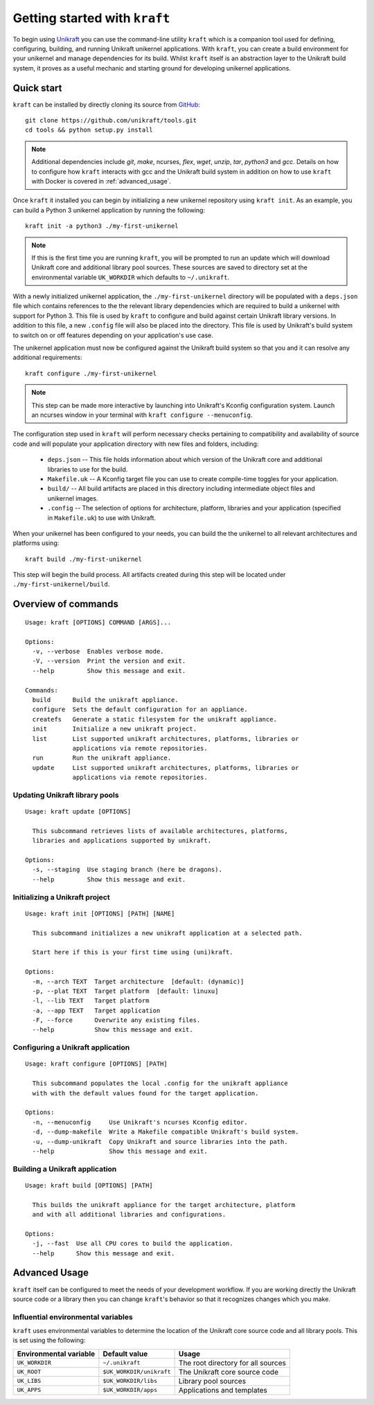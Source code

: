 ==============================
Getting started with ``kraft``
==============================

To begin using `Unikraft <https://unikraft.org>`_ you can use the command-line
utility ``kraft``  which is a companion tool used for defining, configuring,
building, and running Unikraft unikernel applications.  With ``kraft``, you can
create a build environment for your unikernel and manage dependencies for its
build.  Whilst ``kraft`` itself is an abstraction layer to the Unikraft build
system, it proves as a useful mechanic and starting ground for developing
unikernel applications.

Quick start
===========

``kraft`` can be installed by directly cloning its source from `GitHub <https://github.com/unikraft/tools.git>`_: ::

  git clone https://github.com/unikraft/tools.git
  cd tools && python setup.py install

.. note::
  Additional dependencies include `git`, `make`, ncurses, `flex`, `wget`,
  `unzip`, `tar`, `python3` and `gcc`.  Details on how to configure how
  ``kraft`` interacts with gcc and the Unikraft build system in addition on how
  to use ``kraft`` with Docker is covered in :ref:`advanced_usage`.

Once ``kraft`` it installed you can begin by initializing a new unikernel
repository using ``kraft init``.  As an example, you can build a Python 3
unikernel application by running the following: ::

  kraft init -a python3 ./my-first-unikernel

.. note::
  If this is the first time you are running ``kraft``, you will be prompted to 
  run an update which will download Unikraft core and additional library pool
  sources.  These sources are saved to directory set at the environmental
  variable ``UK_WORKDIR`` which defaults to ``~/.unikraft``.

With a newly initialized unikernel application, the ``./my-first-unikernel``
directory  will be populated with a ``deps.json`` file which contains references
to the the relevant library dependencies which are required to build a unikernel
with support for Python 3.  This file is used by ``kraft`` to configure and
build  against certain Unikraft library versions.  In addition to this file, a
new ``.config`` file will also be placed into the directory.  This file is used
by Unikraft's build system to switch on or off features depending on your
application's use case.

The unikernel application must now be configured against the Unikraft build
system so that you and it can resolve any additional requirements: ::

  kraft configure ./my-first-unikernel

.. note::
  This step can be made more interactive by launching into Unikraft's Kconfig
  configuration system.  Launch an ncurses window in your terminal with
  ``kraft configure --menuconfig``.

The configuration step used in ``kraft`` will perform necessary checks
pertaining to compatibility and availability of source code and will populate
your application directory with new files and folders, including:

  * ``deps.json`` -- This file holds information about which version of the
    Unikraft core and additional libraries to use for the build.
  * ``Makefile.uk`` -- A Kconfig target file you can use to create compile-time
    toggles for your application. 
  * ``build/`` -- All build artifacts are placed in this directory including 
    intermediate object files and unikernel images.
  * ``.config`` -- The selection of options for architecture, platform,
    libraries and your application (specified in ``Makefile.uk``) to use with
    Unikraft.

When your unikernel has been configured to your needs, you can build the
the unikernel to all relevant architectures and platforms using: ::

  kraft build ./my-first-unikernel

This step will begin the build process.  All artifacts created during this step
will be located under ``./my-first-unikernel/build``.

.. _kraft_cli:

Overview of commands
====================

::

  Usage: kraft [OPTIONS] COMMAND [ARGS]...

  Options:
    -v, --verbose  Enables verbose mode.
    -V, --version  Print the version and exit.
    --help         Show this message and exit.

  Commands:
    build      Build the unikraft appliance.
    configure  Sets the default configuration for an appliance.
    createfs   Generate a static filesystem for the unikraft appliance.
    init       Initialize a new unikraft project.
    list       List supported unikraft architectures, platforms, libraries or
               applications via remote repositories.
    run        Run the unikraft appliance.
    update     List supported unikraft architectures, platforms, libraries or
               applications via remote repositories.


.. _kraft_update:

Updating Unikraft library pools
-------------------------------

::

  Usage: kraft update [OPTIONS]

    This subcommand retrieves lists of available architectures, platforms,
    libraries and applications supported by unikraft.

  Options:
    -s, --staging  Use staging branch (here be dragons).
    --help         Show this message and exit.


.. _kraft_init:

Initializing a Unikraft project
-------------------------------

::

  Usage: kraft init [OPTIONS] [PATH] [NAME]

    This subcommand initializes a new unikraft application at a selected path.

    Start here if this is your first time using (uni)kraft.

  Options:
    -m, --arch TEXT  Target architecture  [default: (dynamic)]
    -p, --plat TEXT  Target platform  [default: linuxu]
    -l, --lib TEXT   Target platform
    -a, --app TEXT   Target application
    -F, --force      Overwrite any existing files.
    --help           Show this message and exit.


.. _kraft_configure:

Configuring a Unikraft application
----------------------------------

::

  Usage: kraft configure [OPTIONS] [PATH]

    This subcommand populates the local .config for the unikraft appliance
    with with the default values found for the target application.

  Options:
    -n, --menuconfig     Use Unikraft's ncurses Kconfig editor.
    -d, --dump-makefile  Write a Makefile compatible Unikraft's build system.
    -u, --dump-unikraft  Copy Unikraft and source libraries into the path.
    --help               Show this message and exit.



.. _kraft_build:

Building a Unikraft application
-------------------------------

::

  Usage: kraft build [OPTIONS] [PATH]

    This builds the unikraft appliance for the target architecture, platform
    and with all additional libraries and configurations.

  Options:
    -j, --fast  Use all CPU cores to build the application.
    --help      Show this message and exit.


.. _advanced_usage:

Advanced Usage
==============

``kraft`` itself can be configured to meet the needs of your development
workflow.  If you are working directly the Unikraft source code or a library
then you can change ``kraft``'s behavior so that it recognizes changes which
you make.


.. _env_vars:

Influential environmental variables
-----------------------------------

``kraft`` uses environmental variables to determine the location of the Unikraft
core source code and all library pools.  This is set using the following:

+------------------------+--------------------------+------------------------------------+
| Environmental variable | Default value            | Usage                              |
+========================+==========================+====================================+
| ``UK_WORKDIR``         | ``~/.unikraft``          | The root directory for all sources |
+------------------------+--------------------------+------------------------------------+
| ``UK_ROOT``            | ``$UK_WORKDIR/unikraft`` | The Unikraft core source code      |
+------------------------+--------------------------+------------------------------------+
| ``UK_LIBS``            | ``$UK_WORKDIR/libs``     | Library pool sources               |
+------------------------+--------------------------+------------------------------------+
| ``UK_APPS``            | ``$UK_WORKDIR/apps``     | Applications and templates         |
+------------------------+--------------------------+------------------------------------+
